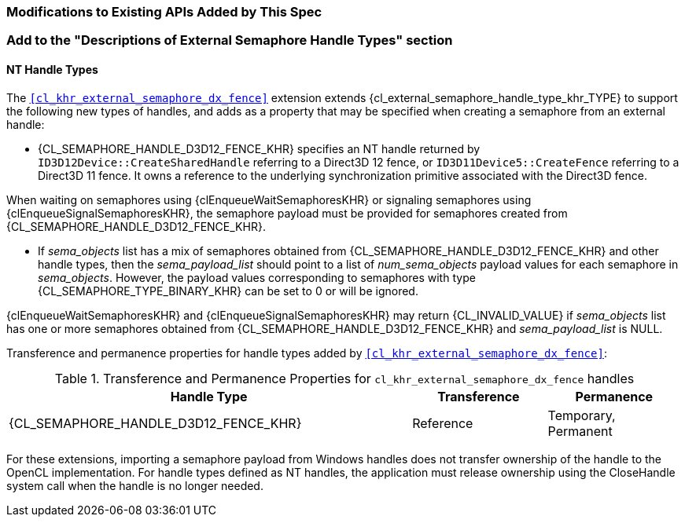 ifdef::cl_khr_external_semaphore_dx_fence[]
endif::cl_khr_external_semaphore_dx_fence[]

=== Modifications to Existing APIs Added by This Spec

=== Add to the "Descriptions of External Semaphore Handle Types" section

==== NT Handle Types

The `<<cl_khr_external_semaphore_dx_fence>>` extension extends
{cl_external_semaphore_handle_type_khr_TYPE} to support the following new
types of handles, and adds as a property that may be specified when creating
a semaphore from an external handle:

  * {CL_SEMAPHORE_HANDLE_D3D12_FENCE_KHR} specifies an NT handle returned by
    `ID3D12Device::CreateSharedHandle` referring to a Direct3D 12 fence, or
    `ID3D11Device5::CreateFence` referring to a Direct3D 11 fence.
    It owns a reference to the underlying synchronization primitive
    associated with the Direct3D fence.

When waiting on semaphores using {clEnqueueWaitSemaphoresKHR} or signaling
semaphores using {clEnqueueSignalSemaphoresKHR}, the semaphore payload must
be provided for semaphores created from
{CL_SEMAPHORE_HANDLE_D3D12_FENCE_KHR}.

  * If _sema_objects_ list has a mix of semaphores obtained from
    {CL_SEMAPHORE_HANDLE_D3D12_FENCE_KHR} and other handle types, then the
    _sema_payload_list_ should point to a list of _num_sema_objects_ payload
    values for each semaphore in _sema_objects_.
    However, the payload values corresponding to semaphores with type
    {CL_SEMAPHORE_TYPE_BINARY_KHR} can be set to 0 or will be ignored.

{clEnqueueWaitSemaphoresKHR} and {clEnqueueSignalSemaphoresKHR} may return
{CL_INVALID_VALUE} if _sema_objects_ list has one or more semaphores
obtained from {CL_SEMAPHORE_HANDLE_D3D12_FENCE_KHR} and _sema_payload_list_
is NULL.

Transference and permanence properties for handle types added by
`<<cl_khr_external_semaphore_dx_fence>>`:

.Transference and Permanence Properties for `cl_khr_external_semaphore_dx_fence` handles
[width="100%",cols="60%,<20%,<20%",options="header"]
|====
| *Handle Type* | *Transference* | *Permanence*
| {CL_SEMAPHORE_HANDLE_D3D12_FENCE_KHR}
  | Reference
    | Temporary, Permanent
|====

For these extensions, importing a semaphore payload from Windows handles
does not transfer ownership of the handle to the OpenCL implementation.
For handle types defined as NT handles, the application must release
ownership using the CloseHandle system call when the handle is no longer
needed.
